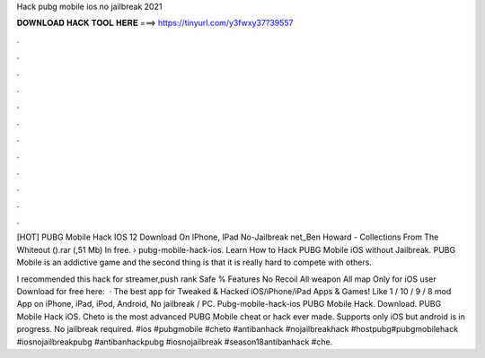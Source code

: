 Hack pubg mobile ios no jailbreak 2021



𝐃𝐎𝐖𝐍𝐋𝐎𝐀𝐃 𝐇𝐀𝐂𝐊 𝐓𝐎𝐎𝐋 𝐇𝐄𝐑𝐄 ===> https://tinyurl.com/y3fwxy37?39557



.



.



.



.



.



.



.



.



.



.



.



.

[HOT] PUBG Mobile Hack IOS 12 Download On IPhone, IPad No-Jailbreak net_Ben Howard - Collections From The Whiteout ().rar (,51 Mb) In free.  › pubg-mobile-hack-ios. Learn How to Hack PUBG Mobile iOS without Jailbreak. PUBG Mobile is an addictive game and the second thing is that it is really hard to compete with others.

I recommended this hack for streamer,push rank Safe % Features No Recoil All weapon All map Only for iOS user Download for free here:   · The best app for Tweaked & Hacked iOS/iPhone/iPad Apps & Games! Like 1 / 10 / 9 / 8 mod App on iPhone, iPad, iPod, Android, No jailbreak / PC. Pubg-mobile-hack-ios PUBG Mobile Hack. Download. PUBG Mobile Hack iOS. Cheto is the most advanced PUBG Mobile cheat or hack ever made. Supports only iOS but android is in progress. No jailbreak required. #ios #pubgmobile #cheto #antibanhack #nojailbreakhack #hostpubg#pubgmobilehack #iosnojailbreakpubg #antibanhackpubg #iosnojailbreak #season18antibanhack #che.
